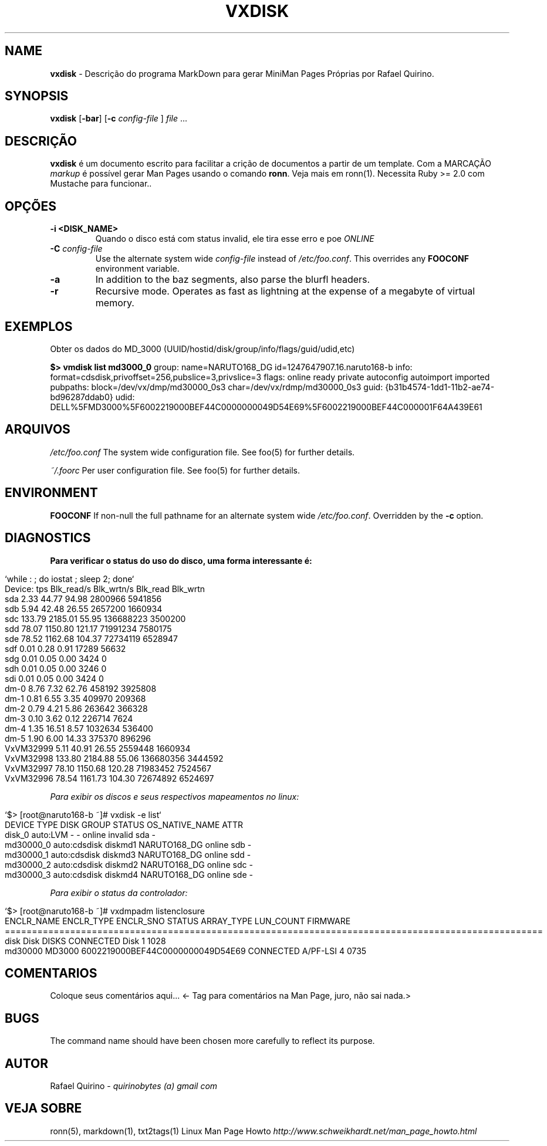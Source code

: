 .\" generated with Ronn/v0.7.3
.\" http://github.com/rtomayko/ronn/tree/0.7.3
.
.TH "VXDISK" "1" "March 2018" "" ""
.
.SH "NAME"
\fBvxdisk\fR \- Descrição do programa MarkDown para gerar MiniMan Pages Próprias por Rafael Quirino\.
.
.SH "SYNOPSIS"
\fBvxdisk\fR [\fB\-bar\fR] [\fB\-c\fR \fIconfig\-file\fR ] \fIfile\fR \.\.\.
.
.SH "DESCRIÇÃO"
\fBvxdisk\fR é um documento escrito para facilitar a crição de documentos a partir de um template\. Com a MARCAÇÃO \fImarkup\fR é possível gerar Man Pages usando o comando \fBronn\fR\. Veja mais em ronn(1)\. Necessita Ruby >= 2\.0 com Mustache para funcionar\.\.
.
.SH "OPÇÕES"
.
.TP
\fB\-i <DISK_NAME>\fR
Quando o disco está com status invalid, ele tira esse erro e poe \fIONLINE\fR
.
.TP
\fB\-C\fR \fIconfig\-file\fR
Use the alternate system wide \fIconfig\-file\fR instead of \fI/etc/foo\.conf\fR\. This overrides any \fBFOOCONF\fR environment variable\.
.
.TP
\fB\-a\fR
In addition to the baz segments, also parse the blurfl headers\.
.
.TP
\fB\-r\fR
Recursive mode\. Operates as fast as lightning at the expense of a megabyte of virtual memory\.
.
.SH "EXEMPLOS"
Obter os dados do MD_3000 (UUID/hostid/disk/group/info/flags/guid/udid,etc)
.
.P
\fB$> vmdisk list md3000_0\fR group: name=NARUTO168_DG id=1247647907\.16\.naruto168\-b info: format=cdsdisk,privoffset=256,pubslice=3,privslice=3 flags: online ready private autoconfig autoimport imported pubpaths: block=/dev/vx/dmp/md30000_0s3 char=/dev/vx/rdmp/md30000_0s3 guid: {b31b4574\-1dd1\-11b2\-ae74\-bd96287ddab0} udid: DELL%5FMD3000%5F6002219000BEF44C0000000049D54E69%5F6002219000BEF44C000001F64A439E61
.
.SH "ARQUIVOS"
\fI/etc/foo\.conf\fR The system wide configuration file\. See foo(5) for further details\.
.
.P
\fI~/\.foorc\fR Per user configuration file\. See foo(5) for further details\.
.
.SH "ENVIRONMENT"
\fBFOOCONF\fR If non\-null the full pathname for an alternate system wide \fI/etc/foo\.conf\fR\. Overridden by the \fB\-c\fR option\.
.
.SH "DIAGNOSTICS"
\fBPara verificar o status do uso do disco, uma forma interessante é:\fR
.
.IP "" 4
.
.nf

  `while : ; do iostat ; sleep 2; done`
  Device:            tps   Blk_read/s   Blk_wrtn/s   Blk_read   Blk_wrtn
  sda               2\.33        44\.77        94\.98    2800966    5941856
  sdb               5\.94        42\.48        26\.55    2657200    1660934
  sdc             133\.79      2185\.01        55\.95  136688223    3500200
  sdd              78\.07      1150\.80       121\.17   71991234    7580175
  sde              78\.52      1162\.68       104\.37   72734119    6528947
  sdf               0\.01         0\.28         0\.91      17289      56632
  sdg               0\.01         0\.05         0\.00       3424          0
  sdh               0\.01         0\.05         0\.00       3246          0
  sdi               0\.01         0\.05         0\.00       3424          0
  dm\-0              8\.76         7\.32        62\.76     458192    3925808
  dm\-1              0\.81         6\.55         3\.35     409970     209368
  dm\-2              0\.79         4\.21         5\.86     263642     366328
  dm\-3              0\.10         3\.62         0\.12     226714       7624
  dm\-4              1\.35        16\.51         8\.57    1032634     536400
  dm\-5              1\.90         6\.00        14\.33     375370     896296
  VxVM32999         5\.11        40\.91        26\.55    2559448    1660934
  VxVM32998       133\.80      2184\.88        55\.06  136680356    3444592
  VxVM32997        78\.10      1150\.68       120\.28   71983452    7524567
  VxVM32996        78\.54      1161\.73       104\.30   72674892    6524697
.
.fi
.
.IP "" 0
.
.P
\fIPara exibir os discos e seus respectivos mapeamentos no linux:\fR
.
.IP "" 4
.
.nf

  `$> [root@naruto168\-b ~]# vxdisk \-e list`
    DEVICE       TYPE           DISK        GROUP        STATUS               OS_NATIVE_NAME   ATTR
    disk_0       auto:LVM       \-            \-           online invalid       sda              \-
    md30000_0    auto:cdsdisk   diskmd1      NARUTO168_DG online               sdb              \-
    md30000_1    auto:cdsdisk   diskmd3      NARUTO168_DG online               sdd              \-
    md30000_2    auto:cdsdisk   diskmd2      NARUTO168_DG online               sdc              \-
    md30000_3    auto:cdsdisk   diskmd4      NARUTO168_DG online               sde              \-
.
.fi
.
.IP "" 0
.
.P
\fIPara exibir o status da controlador:\fR
.
.IP "" 4
.
.nf

    `$> [root@naruto168\-b ~]#  vxdmpadm listenclosure
    ENCLR_NAME        ENCLR_TYPE     ENCLR_SNO      STATUS       ARRAY_TYPE     LUN_COUNT    FIRMWARE
    ===================================================================================================
    disk              Disk           DISKS                CONNECTED    Disk        1         1028
    md30000           MD3000         6002219000BEF44C0000000049D54E69  CONNECTED    A/PF\-LSI    4         0735
.
.fi
.
.IP "" 0
.
.SH "COMENTARIOS"
Coloque seus comentários aqui\.\.\. <\- Tag para comentários na Man Page, juro, não sai nada\.>
.
.SH "BUGS"
The command name should have been chosen more carefully to reflect its purpose\.
.
.SH "AUTOR"
Rafael Quirino \- \fIquirinobytes (a) gmail com\fR
.
.SH "VEJA SOBRE"
ronn(5), markdown(1), txt2tags(1) Linux Man Page Howto \fIhttp://www\.schweikhardt\.net/man_page_howto\.html\fR
